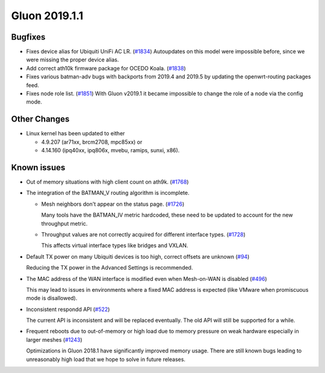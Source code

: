 Gluon 2019.1.1
##############

Bugfixes
********

* Fixes device alias for Ubiquiti UniFi AC LR. (`#1834 <https://github.com/freifunk-gluon/gluon/issues/1834>`_)
  Autoupdates on this model were impossible before, since we were missing the proper device alias.

* Add correct ath10k firmware package for OCEDO Koala. (`#1838 <https://github.com/freifunk-gluon/gluon/pull/1838>`_)

* Fixes various batman-adv bugs with backports from 2019.4 and 2019.5 by updating the openwrt-routing packages feed.

* Fixes node role list.  (`#1851 <https://github.com/freifunk-gluon/gluon/issues/1851>`_)
  With Gluon v2019.1 it became impossible to change the role of a node via the config mode.

Other Changes
*************

* Linux kernel has been updated to either

  - 4.9.207 (ar71xx, brcm2708, mpc85xx) or
  - 4.14.160 (ipq40xx, ipq806x, mvebu, ramips, sunxi, x86).

Known issues
************

* Out of memory situations with high client count on ath9k.
  (`#1768 <https://github.com/freifunk-gluon/gluon/issues/1768>`_)

* The integration of the BATMAN_V routing algorithm is incomplete.

  - Mesh neighbors don't appear on the status page. (`#1726 <https://github.com/freifunk-gluon/gluon/issues/1726>`_)

    Many tools have the BATMAN_IV metric hardcoded, these need to be updated to account for the new throughput
    metric.

  - Throughput values are not correctly acquired for different interface types.
    (`#1728 <https://github.com/freifunk-gluon/gluon/issues/1728>`_)

    This affects virtual interface types like bridges and VXLAN.

* Default TX power on many Ubiquiti devices is too high, correct offsets are unknown
  (`#94 <https://github.com/freifunk-gluon/gluon/issues/94>`_)

  Reducing the TX power in the Advanced Settings is recommended.

* The MAC address of the WAN interface is modified even when Mesh-on-WAN is disabled
  (`#496 <https://github.com/freifunk-gluon/gluon/issues/496>`_)

  This may lead to issues in environments where a fixed MAC address is expected (like VMware when promiscuous mode is
  disallowed).

* Inconsistent respondd API (`#522 <https://github.com/freifunk-gluon/gluon/issues/522>`_)

  The current API is inconsistent and will be replaced eventually. The old API will still be supported for a while.

* Frequent reboots due to out-of-memory or high load due to memory pressure on weak hardware especially in larger
  meshes (`#1243 <https://github.com/freifunk-gluon/gluon/issues/1243>`_)

  Optimizations in Gluon 2018.1 have significantly improved memory usage.
  There are still known bugs leading to unreasonably high load that we hope to
  solve in future releases.

